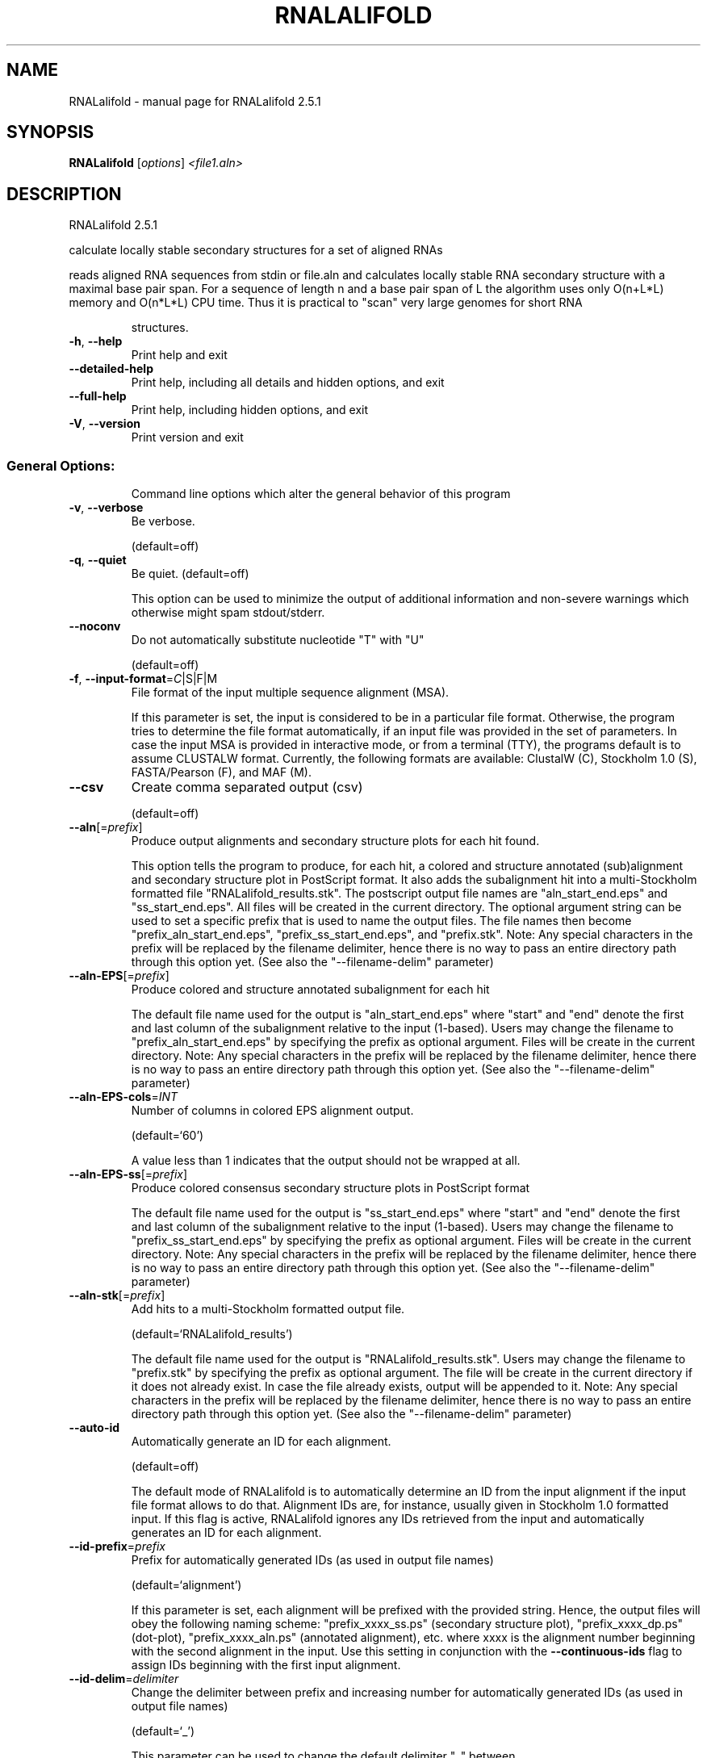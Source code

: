 .\" DO NOT MODIFY THIS FILE!  It was generated by help2man 1.49.2.
.TH RNALALIFOLD "1" "June 2022" "RNALalifold 2.5.1" "User Commands"
.SH NAME
RNALalifold \- manual page for RNALalifold 2.5.1
.SH SYNOPSIS
.B RNALalifold
[\fI\,options\/\fR] \fI\,<file1.aln>\/\fR
.SH DESCRIPTION
RNALalifold 2.5.1
.PP
calculate locally stable secondary structures for a set of aligned RNAs
.PP
reads aligned RNA sequences from stdin or file.aln and calculates locally
stable RNA secondary structure with a maximal base pair span. For a sequence of
length n and a base pair span of L the algorithm uses only O(n+L*L) memory and
O(n*L*L) CPU time. Thus it is practical to "scan" very large genomes for
short RNA
.IP
structures.
.TP
\fB\-h\fR, \fB\-\-help\fR
Print help and exit
.TP
\fB\-\-detailed\-help\fR
Print help, including all details and hidden
options, and exit
.TP
\fB\-\-full\-help\fR
Print help, including hidden options, and exit
.TP
\fB\-V\fR, \fB\-\-version\fR
Print version and exit
.SS "General Options:"
.IP
Command line options which alter the general behavior of this program
.TP
\fB\-v\fR, \fB\-\-verbose\fR
Be verbose.
.IP
(default=off)
.TP
\fB\-q\fR, \fB\-\-quiet\fR
Be quiet.
(default=off)
.IP
This option can be used to minimize the output of additional information and
non\-severe warnings which otherwise might spam stdout/stderr.
.TP
\fB\-\-noconv\fR
Do not automatically substitute nucleotide
"T" with "U"
.IP
(default=off)
.TP
\fB\-f\fR, \fB\-\-input\-format\fR=\fI\,C\/\fR|S|F|M
File format of the input multiple sequence
alignment (MSA).
.IP
If this parameter is set, the input is considered to be in a particular file
format. Otherwise, the program tries to determine the file format
automatically, if an input file was provided in the set of parameters. In
case the input MSA is provided in interactive mode, or from a terminal (TTY),
the programs default is to assume CLUSTALW format.
Currently, the following formats are available: ClustalW (C), Stockholm 1.0
(S), FASTA/Pearson (F), and MAF (M).
.TP
\fB\-\-csv\fR
Create comma separated output (csv)
.IP
(default=off)
.TP
\fB\-\-aln\fR[=\fI\,prefix\/\fR]
Produce output alignments and secondary
structure plots for each hit found.
.IP
This option tells the program to produce, for each hit, a colored and
structure annotated (sub)alignment and secondary structure plot in PostScript
format. It also adds the subalignment hit into a multi\-Stockholm formatted
file "RNALalifold_results.stk". The postscript output file names are
"aln_start_end.eps" and "ss_start_end.eps". All files will be created in
the current directory. The optional argument string can be used to set a
specific prefix that is used to name the output files. The file names then
become "prefix_aln_start_end.eps", "prefix_ss_start_end.eps", and
"prefix.stk". Note: Any special characters in the prefix will be replaced
by the filename delimiter, hence there is no way to pass an entire directory
path through this option yet. (See also the "\-\-filename\-delim" parameter)
.TP
\fB\-\-aln\-EPS\fR[=\fI\,prefix\/\fR]
Produce colored and structure annotated
subalignment for each hit
.IP
The default file name used for the output is "aln_start_end.eps" where
"start" and "end" denote the first and last column of the subalignment
relative to the input (1\-based). Users may change the filename to
"prefix_aln_start_end.eps" by specifying the prefix as optional argument.
Files will be create in the current directory. Note: Any special characters
in the prefix will be replaced by the filename delimiter, hence there is no
way to pass an entire directory path through this option yet. (See also the
"\-\-filename\-delim" parameter)
.TP
\fB\-\-aln\-EPS\-cols\fR=\fI\,INT\/\fR
Number of columns in colored EPS alignment
output.
.IP
(default=`60')
.IP
A value less than 1 indicates that the output should not be wrapped at all.
.TP
\fB\-\-aln\-EPS\-ss\fR[=\fI\,prefix\/\fR]
Produce colored consensus secondary structure
plots in PostScript format
.IP
The default file name used for the output is "ss_start_end.eps" where
"start" and "end" denote the first and last column of the subalignment
relative to the input (1\-based). Users may change the filename to
"prefix_ss_start_end.eps" by specifying the prefix as optional argument.
Files will be create in the current directory. Note: Any special characters
in the prefix will be replaced by the filename delimiter, hence there is no
way to pass an entire directory path through this option yet. (See also the
"\-\-filename\-delim" parameter)
.TP
\fB\-\-aln\-stk\fR[=\fI\,prefix\/\fR]
Add hits to a multi\-Stockholm formatted output
file.
.IP
(default=`RNALalifold_results')
.IP
The default file name used for the output is "RNALalifold_results.stk".
Users may change the filename to "prefix.stk" by specifying the prefix as
optional argument. The file will be create in the current directory if it
does not already exist. In case the file already exists, output will be
appended to it. Note: Any special characters in the prefix will be replaced
by the filename delimiter, hence there is no way to pass an entire directory
path through this option yet. (See also the "\-\-filename\-delim" parameter)
.TP
\fB\-\-auto\-id\fR
Automatically generate an ID for each
alignment.
.IP
(default=off)
.IP
The default mode of RNALalifold is to automatically determine an ID from the
input alignment if the input file format allows to do that. Alignment IDs
are, for instance, usually given in Stockholm 1.0 formatted input. If this
flag is active, RNALalifold ignores any IDs retrieved from the input and
automatically generates an ID for each alignment.
.TP
\fB\-\-id\-prefix\fR=\fI\,prefix\/\fR
Prefix for automatically generated IDs (as used
in output file names)
.IP
(default=`alignment')
.IP
If this parameter is set, each alignment will be prefixed with the provided
string. Hence, the output files will obey the following naming scheme:
"prefix_xxxx_ss.ps" (secondary structure plot), "prefix_xxxx_dp.ps"
(dot\-plot), "prefix_xxxx_aln.ps" (annotated alignment), etc. where xxxx is
the alignment number beginning with the second alignment in the input. Use
this setting in conjunction with the \fB\-\-continuous\-ids\fR flag to assign IDs
beginning with the first input alignment.
.TP
\fB\-\-id\-delim\fR=\fI\,delimiter\/\fR
Change the delimiter between prefix and
increasing number for automatically generated
IDs (as used in output file names)
.IP
(default=`_')
.IP
This parameter can be used to change the default delimiter "_" between
.IP
the prefix string and the increasing number for automatically generated ID.
.TP
\fB\-\-id\-digits\fR=\fI\,INT\/\fR
Specify the number of digits of the counter in
automatically generated alignment IDs.
.IP
(default=`4')
.IP
When alignments IDs are automatically generated, they receive an increasing
number, starting with 1. This number will always be left\-padded by leading
zeros, such that the number takes up a certain width. Using this parameter,
the width can be specified to the users need. We allow numbers in the range
[1:18].
.TP
\fB\-\-id\-start\fR=\fI\,LONG\/\fR
Specify the first number in automatically
generated alignment IDs.
.IP
(default=`1')
.IP
When alignment IDs are automatically generated, they receive an increasing
number, usually starting with 1. Using this parameter, the first number can
be specified to the users requirements. Note: negative numbers are not
allowed.
Note: Setting this parameter implies continuous alignment IDs, i.e. it
activates the \fB\-\-continuous\-ids\fR flag.
.TP
\fB\-\-filename\-delim\fR=\fI\,delimiter\/\fR
Change the delimiting character that is used
.IP
for sanitized filenames
.IP
(default=`ID\-delimiter')
.IP
This parameter can be used to change the delimiting character used while
sanitizing filenames, i.e. replacing invalid characters. Note, that the
default delimiter ALWAYS is the first character of the "ID delimiter" as
supplied through the \fB\-\-id\-delim\fR option. If the delimiter is a whitespace
character or empty, invalid characters will be simply removed rather than
substituted. Currently, we regard the following characters as illegal for use
in filenames: backslash '\e', slash '/', question mark '?', percent sign '%',
asterisk '*', colon ':', pipe symbol '|', double quote '"', triangular
brackets '<' and '>'.
.TP
\fB\-\-split\-contributions\fR
Split the free energy contributions into
separate parts
.IP
(default=off)
.IP
By default, only the total energy contribution for each hit is returned.
Using this option, this contribution is split into individual parts, i.e. the
Nearest Neighbor model energy, the covariance pseudo energy, and if
applicable, a remaining pseudo energy derived from special constraints, such
as probing signals like SHAPE.
.SS "Structure Constraints:"
.IP
Command line options to interact with the structure constraints feature of
this program
.TP
\fB\-\-shape\fR=\fI\,file1\/\fR,file2
Use SHAPE reactivity data to guide structure
predictions
.IP
Multiple shapefiles for the individual sequences in the alignment may be
specified  as a comma separated list. An optional association of particular
shape files to a specific  sequence in the alignment can be expressed by
prepending the sequence number to the filename,  e.g.
"5=seq5.shape,3=seq3.shape" will assign the reactivity values from file
seq5.shape to  the fifth sequence in the alignment, and the values from file
seq3.shape to sequence 3. If  no assignment is specified, the reactivity
values are assigned to corresponding sequences in  the order they are given.
.TP
\fB\-\-shapeMethod\fR=\fI\,D[mX][bY]\/\fR
Specify the method how to convert SHAPE
reactivity data to pseudo energy
contributions
.IP
(default=`D')
.IP
Currently, the only data conversion method available is that of to Deigan et
al 2009.  This method is the default and is recognized by a capital 'D' in
the provided parameter, i.e.:  \fB\-\-shapeMethod=\fR"D" is the default setting.
The slope 'm' and the intercept 'b' can be set to a  non\-default value if
necessary. Otherwise m=1.8 and b=\-0.6 as stated in the paper mentionen
before.  To alter these parameters, e.g. m=1.9 and b=\-0.7, use a  parameter
string like this: \fB\-\-shapeMethod=\fR"Dm1.9b\-0.7". You may also provide only one
of the two  parameters like: \fB\-\-shapeMethod=\fR"Dm1.9" or
\fB\-\-shapeMethod=\fR"Db\-0.7".
.SS "Algorithms:"
.IP
Select additional algorithms which should be included in the calculations.
The Minimum free energy (MFE) and a structure representative are calculated
in any case.
.TP
\fB\-L\fR, \fB\-\-maxBPspan\fR=\fI\,INT\/\fR
Set the maximum allowed separation of a base
pair to span. I.e. no pairs (i,j) with
j\-i>span will be allowed.
.IP
(default=`70')
.TP
\fB\-\-threshold\fR=\fI\,DOUBLE\/\fR
Energy threshold in kcal/mol per nucleotide
above which secondary structure hits are
omitted in the output.
.IP
(default=`\-0.1')
.TP
\fB\-\-mis\fR
Output "most informative sequence" instead of
simple consensus: For each column of the
alignment output the set of nucleotides with
frequency greater than average in IUPAC
notation.
.IP
(default=off)
.TP
\fB\-g\fR, \fB\-\-gquad\fR
Incoorporate G\-Quadruplex formation into the
structure prediction algorithm
.IP
(default=off)
.SS "Model Details:"
.TP
\fB\-T\fR, \fB\-\-temp\fR=\fI\,DOUBLE\/\fR
Rescale energy parameters to a temperature of
temp C. Default is 37C.
.TP
\fB\-4\fR, \fB\-\-noTetra\fR
Do not include special tabulated stabilizing
energies for tri\-, tetra\- and hexaloop
hairpins. Mostly for testing.
.IP
(default=off)
.TP
\fB\-d\fR, \fB\-\-dangles\fR=\fI\,INT\/\fR
How to treat "dangling end" energies for
bases adjacent to helices in free ends and
multi\-loops
.IP
(default=`2')
.IP
With \fB\-d1\fR only unpaired bases can participate in at most one dangling end.
With \fB\-d2\fR this check is ignored, dangling energies will be added for the bases
adjacent to a helix on both sides in any case; this is the default for mfe
and partition function folding (\fB\-p\fR).
The option \fB\-d0\fR ignores dangling ends altogether (mostly for debugging).
With \fB\-d3\fR mfe folding will allow coaxial stacking of adjacent helices in
multi\-loops. At the moment the implementation will not allow coaxial stacking
of the two interior pairs in a loop of degree 3 and works only for mfe
folding.
.IP
Note that with \fB\-d1\fR and \fB\-d3\fR only the MFE computations will be using this
setting while partition function uses \fB\-d2\fR setting, i.e. dangling ends will be
treated differently.
.TP
\fB\-\-noLP\fR
Produce structures without lonely pairs
(helices of length 1).
.IP
(default=off)
.IP
For partition function folding this only disallows pairs that can only occur
isolated. Other pairs may still occasionally occur as helices of length 1.
.TP
\fB\-\-noGU\fR
Do not allow GU pairs
.IP
(default=off)
.TP
\fB\-\-noClosingGU\fR
Do not allow GU pairs at the end of helices
.IP
(default=off)
.TP
\fB\-P\fR, \fB\-\-paramFile\fR=\fI\,paramfile\/\fR
Read energy parameters from paramfile, instead
of using the default parameter set.
.IP
Different sets of energy parameters for RNA and DNA should accompany your
distribution.
See the RNAlib documentation for details on the file format. When passing the
placeholder file name "DNA", DNA parameters are loaded without the need to
actually specify any input file.
.TP
\fB\-\-nsp\fR=\fI\,STRING\/\fR
Allow other pairs in addition to the usual
AU,GC,and GU pairs.
.IP
Its argument is a comma separated list of additionally allowed pairs. If the
first character is a "\-" then AB will imply that AB and BA are allowed
pairs.
e.g. RNAfold \fB\-nsp\fR \fB\-GA\fR  will allow GA and AG pairs. Nonstandard pairs are
given 0 stacking energy.
.TP
\fB\-e\fR, \fB\-\-energyModel\fR=\fI\,INT\/\fR
Rarely used option to fold sequences from the
artificial ABCD... alphabet, where A pairs B,
C\-D etc.  Use the energy parameters for GC
(\fB\-e\fR 1) or AU (\fB\-e\fR 2) pairs.
.TP
\fB\-\-cfactor\fR=\fI\,DOUBLE\/\fR
Set the weight of the covariance term in the
energy function
.IP
(default=`1.0')
.TP
\fB\-\-nfactor\fR=\fI\,DOUBLE\/\fR
Set the penalty for non\-compatible sequences in
the covariance term of the energy function
.IP
(default=`1.0')
.TP
\fB\-R\fR, \fB\-\-ribosum_file\fR=\fI\,ribosumfile\/\fR
use specified Ribosum Matrix instead of normal
.TP
energy model. Matrixes to use should be 6x6
matrices, the order of the terms is AU, CG,
GC, GU, UA, UG.
.TP
\fB\-r\fR, \fB\-\-ribosum_scoring\fR
use ribosum scoring matrix. The matrix is
chosen according to the minimal and maximal
pairwise identities of the sequences in the
file.
.IP
(default=off)
.SH REFERENCES
.I If you use this program in your work you might want to cite:

R. Lorenz, S.H. Bernhart, C. Hoener zu Siederdissen, H. Tafer, C. Flamm, P.F. Stadler and I.L. Hofacker (2011),
"ViennaRNA Package 2.0",
Algorithms for Molecular Biology: 6:26 

I.L. Hofacker, W. Fontana, P.F. Stadler, S. Bonhoeffer, M. Tacker, P. Schuster (1994),
"Fast Folding and Comparison of RNA Secondary Structures",
Monatshefte f. Chemie: 125, pp 167-188

R. Lorenz, I.L. Hofacker, P.F. Stadler (2016),
"RNA folding with hard and soft constraints",
Algorithms for Molecular Biology 11:1 pp 1-13

I.L. Hofacker, B. Priwitzer, and P.F. Stadler (2004),
"Prediction of Locally Stable RNA Secondary Structures for Genome-Wide Surveys",
Bioinformatics: 20, pp 186-190

Stephan H. Bernhart, Ivo L. Hofacker, Sebastian Will, Andreas R. Gruber, and Peter F. Stadler (2008),
"RNAalifold: Improved consensus structure prediction for RNA alignments",
BMC Bioinformatics: 9, pp 474


.I The energy parameters are taken from:

D.H. Mathews, M.D. Disney, D. Matthew, J.L. Childs, S.J. Schroeder, J. Susan, M. Zuker, D.H. Turner (2004),
"Incorporating chemical modification constraints into a dynamic programming algorithm for prediction of RNA secondary structure",
Proc. Natl. Acad. Sci. USA: 101, pp 7287-7292

D.H Turner, D.H. Mathews (2009),
"NNDB: The nearest neighbor parameter database for predicting stability of nucleic acid secondary structure",
Nucleic Acids Research: 38, pp 280-282
.SH AUTHOR

Ivo L Hofacker, Ronny Lorenz
.SH "REPORTING BUGS"

If in doubt our program is right, nature is at fault.
Comments should be sent to rna@tbi.univie.ac.at.

